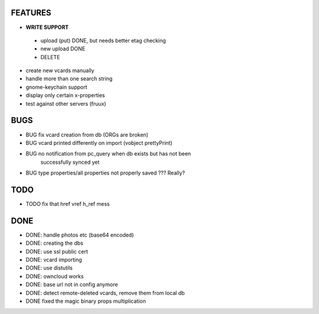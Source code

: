 FEATURES
========
* **WRITE SUPPORT**
 * upload (put) DONE, but needs better etag checking
 * new upload DONE
 * DELETE

* create new vcards manually
* handle more than one search string
* gnome-keychain support
* display only certain x-properties
* test against other servers (fruux)

BUGS
====
* BUG fix vcard creation from db (ORGs are broken)
* BUG vcard printed differently on import (vobject prettyPrint)
* BUG no notification from pc_query when db exists but has not been
      successfully synced yet
* BUG type properties/all properties not properly saved ??? Really?

TODO
====
* TODO fix that href vref h_ref mess


DONE
====
* DONE: handle photos etc (base64 encoded)
* DONE: creating the dbs
* DONE: use ssl public cert
* DONE: vcard importing
* DONE: use distutils
* DONE: owncloud works
* DONE: base url not in config anymore
* DONE: detect remote-deleted vcards, remove them from local db
* DONE fixed the magic binary props multiplication

